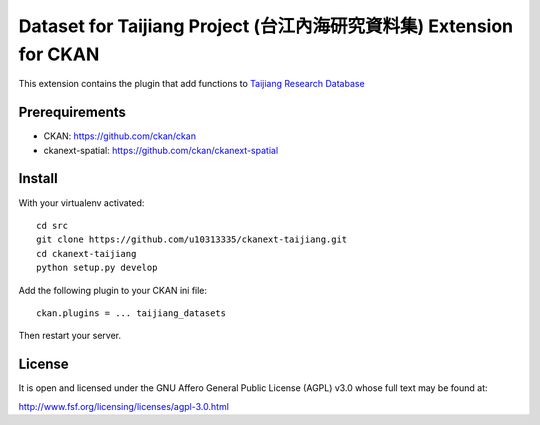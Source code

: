 =====================================================================
Dataset for Taijiang Project (台江內海研究資料集) Extension for CKAN
=====================================================================


This extension contains the plugin that add functions to `Taijiang Research Database <http://taijiang.tw>`_


Prerequirements
----------------

- CKAN: https://github.com/ckan/ckan
- ckanext-spatial: https://github.com/ckan/ckanext-spatial


Install
--------

With your virtualenv activated:

::

   cd src
   git clone https://github.com/u10313335/ckanext-taijiang.git
   cd ckanext-taijiang
   python setup.py develop

Add the following plugin to your CKAN ini file:

::

   ckan.plugins = ... taijiang_datasets

Then restart your server.


License
--------

It is open and licensed under the GNU Affero General Public License (AGPL) v3.0
whose full text may be found at:

http://www.fsf.org/licensing/licenses/agpl-3.0.html
